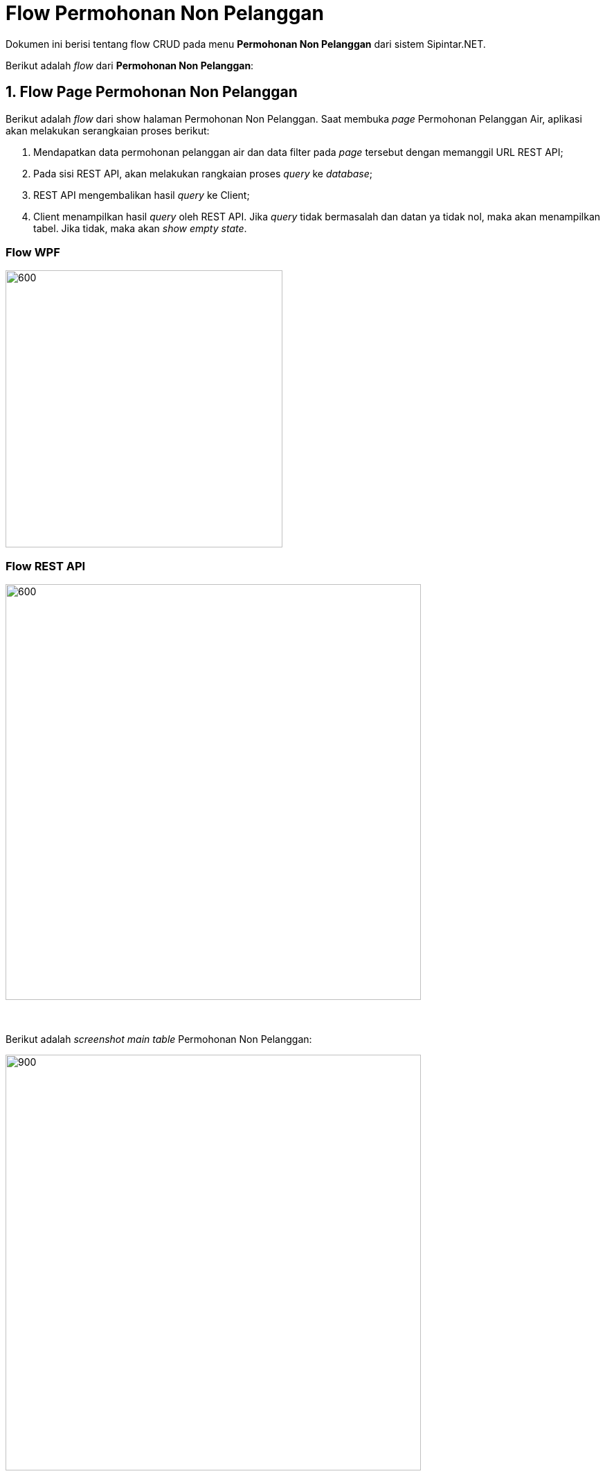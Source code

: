 = Flow Permohonan Non Pelanggan

Dokumen ini berisi tentang flow CRUD pada menu *Permohonan Non Pelanggan* dari sistem Sipintar.NET.

Berikut adalah _flow_ dari *Permohonan Non Pelanggan*:

== 1. Flow Page Permohonan Non Pelanggan

Berikut adalah _flow_ dari show halaman Permohonan Non Pelanggan. Saat membuka _page_ Permohonan Pelanggan Air, aplikasi akan melakukan serangkaian proses berikut:

1. Mendapatkan data permohonan pelanggan air dan data filter pada _page_ tersebut dengan memanggil URL REST API;
2. Pada sisi REST API, akan melakukan rangkaian proses _query_ ke _database_; 
3. REST API mengembalikan hasil _query_ ke Client; 
4. Client menampilkan hasil _query_ oleh REST API. Jika _query_ tidak bermasalah dan datan
ya tidak nol, maka akan menampilkan tabel. Jika tidak, maka akan _show empty state_.

=== Flow WPF

image::../../images-sipintar/hublang/pelayanan/sipintar-pelayanan-permohonan-permohonan-non-pelanggan-1.png[600,400]

=== Flow REST API

image::../../images-sipintar/hublang/pelayanan/sipintar-pelayanan-permohonan-permohonan-non-pelanggan-2.png[600,600]
{sp} +
{sp} +
Berikut adalah _screenshot_ _main table_ Permohonan Non Pelanggan:

image::../../images-sipintar/hublang/pelayanan/sipintar-pelayanan-permohonan-permohonan-non-pelanggan-3.png[900,600]
{sp} +
{sp} +

== 2. Flow Input CRUD

Berikut adalah _flow_ untuk _input_ CRUD menu Permohonan Non Pelanggan. _Input_ data dilakukan oleh _user_ melalui dialog _form_.

=== Flow REST API

image::../../images-sipintar/hublang/pelayanan/sipintar-pelayanan-permohonan-permohonan-non-pelanggan-4.png[600,600]
{sp} +
{sp} +

Berikut adalah _screenshot_ tambah, koreksi, dan detail _dialog form_:

Tambah

image::../../images-sipintar/hublang/pelayanan/sipintar-pelayanan-permohonan-permohonan-non-pelanggan-5.png[600,400]


Koreksi

image::../../images-sipintar/hublang/pelayanan/sipintar-pelayanan-permohonan-permohonan-non-pelanggan-7.png[600,400]

Detail

image::../../images-sipintar/hublang/pelayanan/sipintar-pelayanan-permohonan-permohonan-non-pelanggan-6.png[600,400]

== 3. Endpoint URL REST API

Pada menu ini, URL REST API yang digunakan adalah: 

[cols="10%,25%,65%",frame=all, grid=all]
|===
^.^h| *Method* 
^.^h| *URL* 
^.^h| *Deskripsi*

|GET 
| /api/v1/permohonan-non-pelanggan 
| Digunakan untuk Get data, wajib menambahkan *IdPdam* dan *IdUserRequest* pada URI param ketika _request_

|POST 
| /api/v1/permohonan-non-pelanggan 
| Digunakan untuk Tambah data, wajib menambahkan *IdPdam* dan *IdUserRequest* pada body ketika _request_

|PATCH 
| /api/v1/permohonan-non-pelanggan 
| Digunakan untuk Ubah data, wajib menambahkan *IdPdam* dan *IdUserRequest* serta *IdEntity* pada body ketika request

|DELETE 
| /api/v1/permohonan-non-pelanggan 
| Digunakan untuk Hapus data, wajib menambahkan *IdPdam* dan *IdUserRequest* serta *IdEntity* pada URI param ketika _request_
|===

=== Code Notes

Fitur ini menggunakan tabel permohonan_non_pelanggan_ dan permohonan_non_pelanggan_detail untuk menyimpan datanya.

=== Other Source

https://drive.google.com/drive/folders/1DKgXwTwdozYKf8arIhWsvjSsg9KhxEim?usp=sharing[Diagram Source (editable with email @bsa.id)]
